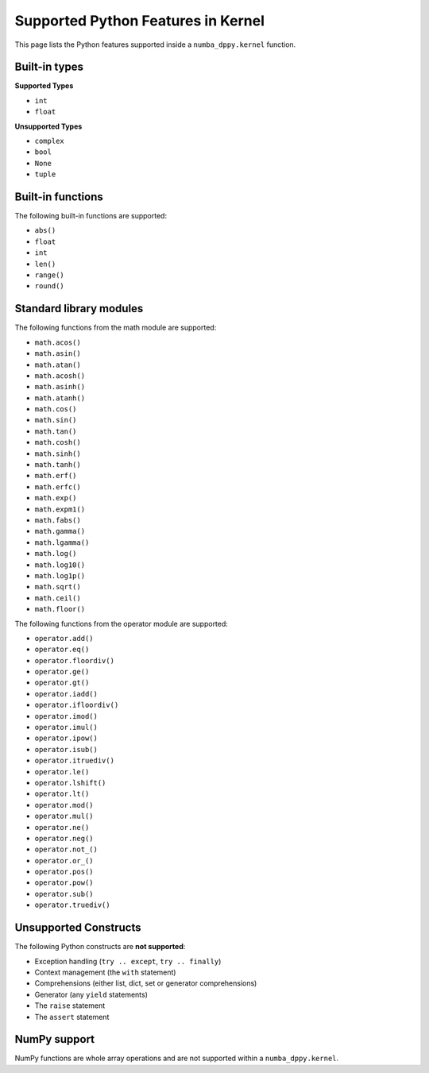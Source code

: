 Supported Python Features in Kernel
===================================

This page lists the Python features supported inside a ``numba_dppy.kernel``
function.

Built-in types
--------------

**Supported Types**

- ``int``
- ``float``

**Unsupported Types**

- ``complex``
- ``bool``
- ``None``
- ``tuple``

Built-in functions
------------------

The following built-in functions are supported:

- ``abs()``
- ``float``
- ``int``
- ``len()``
- ``range()``
- ``round()``

Standard library modules
------------------------

The following functions from the math module are supported:

-  ``math.acos()``
-  ``math.asin()``
-  ``math.atan()``
-  ``math.acosh()``
-  ``math.asinh()``
-  ``math.atanh()``
-  ``math.cos()``
-  ``math.sin()``
-  ``math.tan()``
-  ``math.cosh()``
-  ``math.sinh()``
-  ``math.tanh()``
-  ``math.erf()``
-  ``math.erfc()``
-  ``math.exp()``
-  ``math.expm1()``
-  ``math.fabs()``
-  ``math.gamma()``
-  ``math.lgamma()``
-  ``math.log()``
-  ``math.log10()``
-  ``math.log1p()``
-  ``math.sqrt()``
-  ``math.ceil()``
-  ``math.floor()``

The following functions from the operator module are supported:

-  ``operator.add()``
-  ``operator.eq()``
-  ``operator.floordiv()``
-  ``operator.ge()``
-  ``operator.gt()``
-  ``operator.iadd()``
-  ``operator.ifloordiv()``
-  ``operator.imod()``
-  ``operator.imul()``
-  ``operator.ipow()``
-  ``operator.isub()``
-  ``operator.itruediv()``
-  ``operator.le()``
-  ``operator.lshift()``
-  ``operator.lt()``
-  ``operator.mod()``
-  ``operator.mul()``
-  ``operator.ne()``
-  ``operator.neg()``
-  ``operator.not_()``
-  ``operator.or_()``
-  ``operator.pos()``
-  ``operator.pow()``
-  ``operator.sub()``
-  ``operator.truediv()``

Unsupported Constructs
----------------------

The following Python constructs are **not supported**:

- Exception handling (``try .. except``, ``try .. finally``)
- Context management (the ``with`` statement)
- Comprehensions (either list, dict, set or generator comprehensions)
- Generator (any ``yield`` statements)
- The ``raise`` statement
- The ``assert`` statement


NumPy support
-------------

NumPy functions are whole array operations and are not supported within a
``numba_dppy.kernel``.
